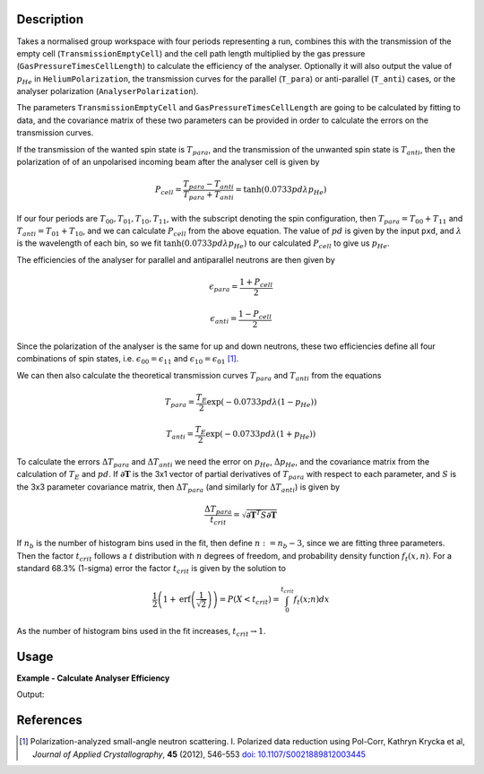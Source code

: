 .. algorithm::

.. summary::

.. relatedalgorithms::

.. properties::

Description
-----------

Takes a normalised group workspace with four periods representing a run, combines this with the transmission of the empty
cell (``TransmissionEmptyCell``) and the cell path length multiplied by the gas pressure (``GasPressureTimesCellLength``) to calculate the efficiency of the analyser.
Optionally it will also output the value of :math:`p_{He}` in ``HeliumPolarization``, the transmission curves for
the parallel (``T_para``) or anti-parallel (``T_anti``) cases, or the analyser polarization (``AnalyserPolarization``).

The parameters ``TransmissionEmptyCell`` and ``GasPressureTimesCellLength`` are going to be calculated by fitting to data, and the covariance matrix of these
two parameters can be provided in order to calculate the errors on the transmission curves.

If the transmission of the wanted spin state is :math:`T_{para}`, and the transmission of the unwanted spin state is :math:`T_{anti}`,
then the polarization of of an unpolarised incoming beam after the analyser cell is given by

.. math::
    P_{cell} = \frac{T_{para} - T_{anti}}{T_{para} + T_{anti}} = \tanh(0.0733 p d \lambda p_{He})

If our four periods are :math:`T_{00}, T_{01}, T_{10}, T_{11}`, with the subscript denoting the spin configuration, then
:math:`T_{para} = T_{00} + T_{11}` and :math:`T_{anti} = T_{01} + T_{10}`, and we can calculate :math:`P_{cell}` from the above equation.
The value of :math:`pd` is given by the input ``pxd``, and :math:`\lambda` is the wavelength of each bin, so we fit
:math:`\tanh(0.0733 p d \lambda p_{He})` to our calculated :math:`P_{cell}` to give us :math:`p_{He}`.

The efficiencies of the analyser for parallel and antiparallel neutrons are then given by

.. math::
    \epsilon_{para} = \frac{1 + P_{cell}}{2}

    \epsilon_{anti} = \frac{1 - P_{cell}}{2}

Since the polarization of the analyser is the same for up and down neutrons, these two efficiencies define all four combinations of
spin states, i.e. :math:`\epsilon_{00} = \epsilon_{11}` and :math:`\epsilon_{10} = \epsilon_{01}` [#KRYCKA]_.

We can then also calculate the theoretical transmission curves :math:`T_{para}` and :math:`T_{anti}` from the equations

.. math::
    T_{para} = \frac{T_E}{2}\exp(-0.0733 p d \lambda (1 - p_{He}))

    T_{anti} = \frac{T_E}{2}\exp(-0.0733 p d \lambda (1 + p_{He}))

To calculate the errors :math:`\Delta T_{para}` and :math:`\Delta T_{anti}` we need the error on :math:`p_{He}`, :math:`\Delta p_{He}`, and
the covariance matrix from the calculation of :math:`T_E` and :math:`pd`. If :math:`\mathbf{\partial T}` is the 3x1 vector of partial
derivatives of :math:`T_{para}` with respect to each parameter, and :math:`S` is the 3x3 parameter covariance matrix, then
:math:`\Delta T_{para}` (and similarly for :math:`\Delta T_{anti}`) is given by

.. math::
    \frac{\Delta T_{para}}{t_{crit}} = \sqrt{\mathbf{\partial T}^T S \mathbf{\partial T}}

If :math:`n_b` is the number of histogram bins used in the fit, then define :math:`n := n_b-3`, since we are fitting three parameters. Then the
factor :math:`t_{crit}` follows a :math:`t` distribution with :math:`n` degrees of freedom, and probability density function :math:`f_t(x,n)`.
For a standard 68.3% (1-sigma) error the factor :math:`t_{crit}` is given by the solution to

.. math::
	\frac{1}{2}\left(1 + \mathrm{erf}\left(\frac{1}{\sqrt{2}}\right)\right) = P(X < t_{crit} ) = \int_0^{t_{crit}} f_t(x; n) dx

As the number of histogram bins used in the fit increases, :math:`t_{crit} \rightarrow 1`.

Usage
-----

**Example - Calculate Analyser Efficiency**

.. testcode:: ExHeliumAnalyserEfficiencyCalc

    wsPara = CreateSampleWorkspace('Histogram', Function='User Defined', UserDefinedFunction='name=UserFunction,Formula=0.5*exp(-0.0733*12*x*(1-0.9))',XUnit='Wavelength', xMin='1',XMax='8', BinWidth='1')
    wsPara1 = CloneWorkspace(wsPara)
    wsAnti = CreateSampleWorkspace('Histogram', Function='User Defined', UserDefinedFunction='name=UserFunction,Formula=0.5*exp(-0.0733*12*x*(1+0.9))',XUnit='Wavelength', xMin='1',XMax='8', BinWidth='1')
    wsAnti1 = CloneWorkspace(wsAnti)

    grp = GroupWorkspaces([wsPara,wsAnti,wsPara1,wsAnti1])
    efficiencies = HeliumAnalyserEfficiency(grp, SpinStates='11,01,00,10', HeliumAtomsPolarization='p_He', AnalyserPolarization='P')

    print('P at ' + str(mtd['P'].dataX(0)[0]) + 'A = ' + str(mtd['P'].dataY(0)[0]))
    print('Error in PA at ' + str(mtd['P'].dataX(0)[0]) + 'A = ' + str(mtd['P'].dataE(0)[0]))
    print('p_He Value = ' + str(mtd['p_He'].dataY(0)[0]))
    print('Parallel efficiency at ' + str(mtd['efficiencies11'].dataX(0)[0]) + 'A = ' + str(mtd['efficiencies11'].dataY(0)[0]))

Output:

.. testoutput:: ExHeliumAnalyserEfficiencyCalc

    PA at 2.0A = 0.962520839134
    Error in PA at 2.0A = 2.84935838704
    p_He Value = 0.900000000409
    Parallel efficiency at 2.0A = 0.981260419567

References
----------

.. [#KRYCKA] Polarization-analyzed small-angle neutron scattering. I. Polarized data reduction using Pol-Corr, Kathryn Krycka et al, *Journal of Applied Crystallography*, **45** (2012), 546-553
             `doi: 10.1107/S0021889812003445 <https://doi.org/10.1107/S0021889812003445>`_


.. categories::

.. sourcelink::